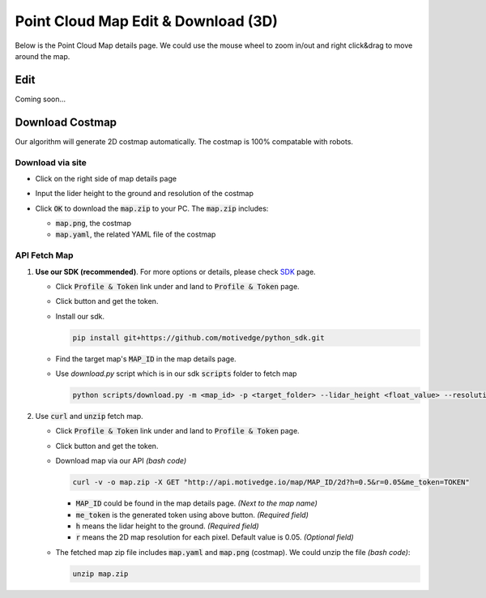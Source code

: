 Point Cloud Map Edit & Download (3D)
====================================

Below is the Point Cloud Map details page.
We could use the mouse wheel to zoom in/out and right click&drag to move around the map.

.. image:: ./_static/imgs/screenshots/pcd_page.png
   :align: center

.. |download_btn| image:: ./_static/imgs/screenshots/download_btn.png

Edit
----

Coming soon...


Download Costmap
----------------

Our algorithm will generate 2D costmap automatically. The costmap is 100% compatable with robots.

Download via site
"""""""""""""""""

* Click |download_btn| on the right side of map details page
* Input the lider height to the ground and resolution of the costmap

  .. image:: ./_static/imgs/screenshots/3d_download_input.png
     :align: center

* Click :code:`OK` to download the :code:`map.zip` to your PC. The :code:`map.zip` includes:

  * :code:`map.png`, the costmap
  * :code:`map.yaml`, the related YAML file of the costmap


API Fetch Map
"""""""""""""

.. |profile_icon| image:: ./_static/imgs/screenshots/profile_icon.png
.. |access_token_btn| image:: ./_static/imgs/screenshots/access_token_btn.png

1. **Use our SDK (recommended)**. For more options or details, please check `SDK <SDK.html>`_ page.

   * Click :code:`Profile & Token` link under |profile_icon| and land to :code:`Profile & Token` page.
   * Click |access_token_btn| button and get the token.
   * Install our sdk.

     .. code:: bash

        pip install git+https://github.com/motivedge/python_sdk.git

   * Find the target map's :code:`MAP_ID` in the map details page.
   * Use `download.py` script which is in our sdk :code:`scripts` folder to fetch map

     .. code:: bash

        python scripts/download.py -m <map_id> -p <target_folder> --lidar_height <float_value> --resolution <float_value> --me_token <token>

2. Use :code:`curl` and :code:`unzip` fetch map.

   * Click :code:`Profile & Token` link under |profile_icon| and land to :code:`Profile & Token` page.
   * Click |access_token_btn| button and get the token.
   * Download map via our API *(bash code)*

     .. code:: bash

        curl -v -o map.zip -X GET "http://api.motivedge.io/map/MAP_ID/2d?h=0.5&r=0.05&me_token=TOKEN"

     * :code:`MAP_ID` could be found in the map details page.
       *(Next to the map name)*
     * :code:`me_token` is the generated token using above button.
       *(Required field)*
     * :code:`h` means the lidar height to the ground.
       *(Required field)*
     * :code:`r` means the 2D map resolution for each pixel. Default value is 0.05.
       *(Optional field)*

   * The fetched map zip file includes :code:`map.yaml` and :code:`map.png` (costmap).
     We could unzip the file *(bash code)*:

     .. code:: bash

        unzip map.zip
